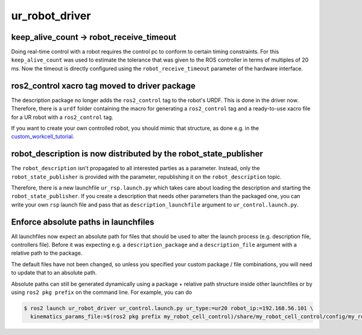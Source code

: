ur_robot_driver
^^^^^^^^^^^^^^^

keep_alive_count -> robot_receive_timeout
~~~~~~~~~~~~~~~~~~~~~~~~~~~~~~~~~~~~~~~~~

Doing real-time control with a robot requires the control pc to conform to certain timing
constraints. For this ``keep_alive_count`` was used to estimate the tolerance that was given to the
ROS controller in terms of multiples of 20 ms. Now the timeout is directly configured using the
``robot_receive_timeout`` parameter of the hardware interface.


ros2_control xacro tag moved to driver package
~~~~~~~~~~~~~~~~~~~~~~~~~~~~~~~~~~~~~~~~~~~~~~

The description package no longer adds the ``ros2_control`` tag to the robot's URDF. This is done
in the driver now. Therefore, there is a ``urdf`` folder containing the macro for generating a
``ros2_control`` tag and a ready-to-use xacro file for a UR robot with a ``ros2_control`` tag.

If you want to create your own controlled robot, you should mimic that structure, as done e.g. in
the `custom_workcell_tutorial`_.

.. _custom_workcell_tutorial: https://github.com/UniversalRobots/Universal_Robots_ROS2_Tutorials/blob/main/my_robot_cell/my_robot_cell_control/urdf/my_robot_cell_controlled.urdf.xacro

robot_description is now distributed by the robot_state_publisher
~~~~~~~~~~~~~~~~~~~~~~~~~~~~~~~~~~~~~~~~~~~~~~~~~~~~~~~~~~~~~~~~~

The ``robot_description`` isn't propagated to all interested parties as a parameter. Instead, only
the ``robot_state_publisher`` is provided with the parameter, republishing it on the
``robot_description`` topic.

Therefore, there is a new launchfile ``ur_rsp.launch.py`` which takes care about loading the
description and starting the ``robot_state_publisher``. If you create a description that needs
other parameters than the packaged one, you can write your own ``rsp`` launch file and pass that as
``description_launchfile`` argument to ``ur_control.launch.py``.

Enforce absolute paths in launchfiles
~~~~~~~~~~~~~~~~~~~~~~~~~~~~~~~~~~~~~

All launchfiles now expect an absolute path for files that should be used to alter the launch
process (e.g. description file, controllers file). Before it was expecting e.g. a
``description_package`` and a ``description_file`` argument with a relative path to the package.

The default files have not been changed, so unless you specified your custom package / file
combinations, you will need to update that to an absolute path.

Absolute paths can still be generated dynamically using a package + relative path structure inside
other launchfiles or by using ``ros2 pkg prefix`` on the command line. For example, you can do

.. code-block:: console

   $ ros2 launch ur_robot_driver ur_control.launch.py ur_type:=ur20 robot_ip:=192.168.56.101 \
     kinematics_params_file:=$(ros2 pkg prefix my_robot_cell_control)/share/my_robot_cell_control/config/my_robot_calibration.yaml
